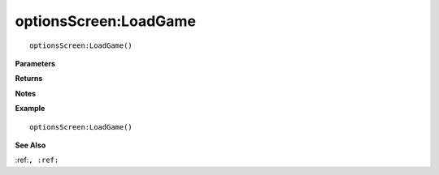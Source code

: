.. _optionsScreen_LoadGame:

===================================
optionsScreen\:LoadGame 
===================================

.. description
    
::

   optionsScreen:LoadGame()


**Parameters**



**Returns**



**Notes**



**Example**

::

   optionsScreen:LoadGame()

**See Also**

:ref:``, :ref:`` 

